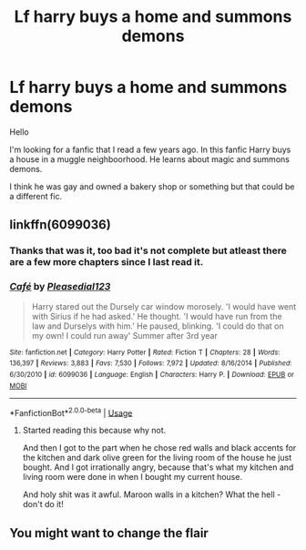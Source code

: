 #+TITLE: Lf harry buys a home and summons demons

* Lf harry buys a home and summons demons
:PROPERTIES:
:Author: Furmiel
:Score: 7
:DateUnix: 1564652599.0
:DateShort: 2019-Aug-01
:FlairText: What's that fic?
:END:
Hello

I'm looking for a fanfic that I read a few years ago. In this fanfic Harry buys a house in a muggle neighboorhood. He learns about magic and summons demons.

I think he was gay and owned a bakery shop or something but that could be a different fic.


** linkffn(6099036)
:PROPERTIES:
:Author: g4rretc
:Score: 1
:DateUnix: 1564675024.0
:DateShort: 2019-Aug-01
:END:

*** Thanks that was it, too bad it's not complete but atleast there are a few more chapters since I last read it.
:PROPERTIES:
:Author: Furmiel
:Score: 3
:DateUnix: 1564941826.0
:DateShort: 2019-Aug-04
:END:


*** [[https://www.fanfiction.net/s/6099036/1/][*/Café/*]] by [[https://www.fanfiction.net/u/1348553/Pleasedial123][/Pleasedial123/]]

#+begin_quote
  Harry stared out the Dursely car window morosely. 'I would have went with Sirius if he had asked.' He thought. 'I would have run from the law and Durselys with him.' He paused, blinking. 'I could do that on my own! I could run away' Summer after 3rd year
#+end_quote

^{/Site/:} ^{fanfiction.net} ^{*|*} ^{/Category/:} ^{Harry} ^{Potter} ^{*|*} ^{/Rated/:} ^{Fiction} ^{T} ^{*|*} ^{/Chapters/:} ^{28} ^{*|*} ^{/Words/:} ^{136,397} ^{*|*} ^{/Reviews/:} ^{3,883} ^{*|*} ^{/Favs/:} ^{7,530} ^{*|*} ^{/Follows/:} ^{7,972} ^{*|*} ^{/Updated/:} ^{8/16/2014} ^{*|*} ^{/Published/:} ^{6/30/2010} ^{*|*} ^{/id/:} ^{6099036} ^{*|*} ^{/Language/:} ^{English} ^{*|*} ^{/Characters/:} ^{Harry} ^{P.} ^{*|*} ^{/Download/:} ^{[[http://www.ff2ebook.com/old/ffn-bot/index.php?id=6099036&source=ff&filetype=epub][EPUB]]} ^{or} ^{[[http://www.ff2ebook.com/old/ffn-bot/index.php?id=6099036&source=ff&filetype=mobi][MOBI]]}

--------------

*FanfictionBot*^{2.0.0-beta} | [[https://github.com/tusing/reddit-ffn-bot/wiki/Usage][Usage]]
:PROPERTIES:
:Author: FanfictionBot
:Score: 2
:DateUnix: 1564675038.0
:DateShort: 2019-Aug-01
:END:

**** Started reading this because why not.

And then I got to the part when he chose red walls and black accents for the kitchen and dark olive green for the living room of the house he just bought. And I got irrationally angry, because that's what my kitchen and living room were done in when I bought my current house.

And holy shit was it awful. Maroon walls in a kitchen? What the hell - don't do it!
:PROPERTIES:
:Author: hrmdurr
:Score: 3
:DateUnix: 1564686711.0
:DateShort: 2019-Aug-01
:END:


** You might want to change the flair
:PROPERTIES:
:Author: MysteryWriter7598
:Score: 0
:DateUnix: 1564666993.0
:DateShort: 2019-Aug-01
:END:
